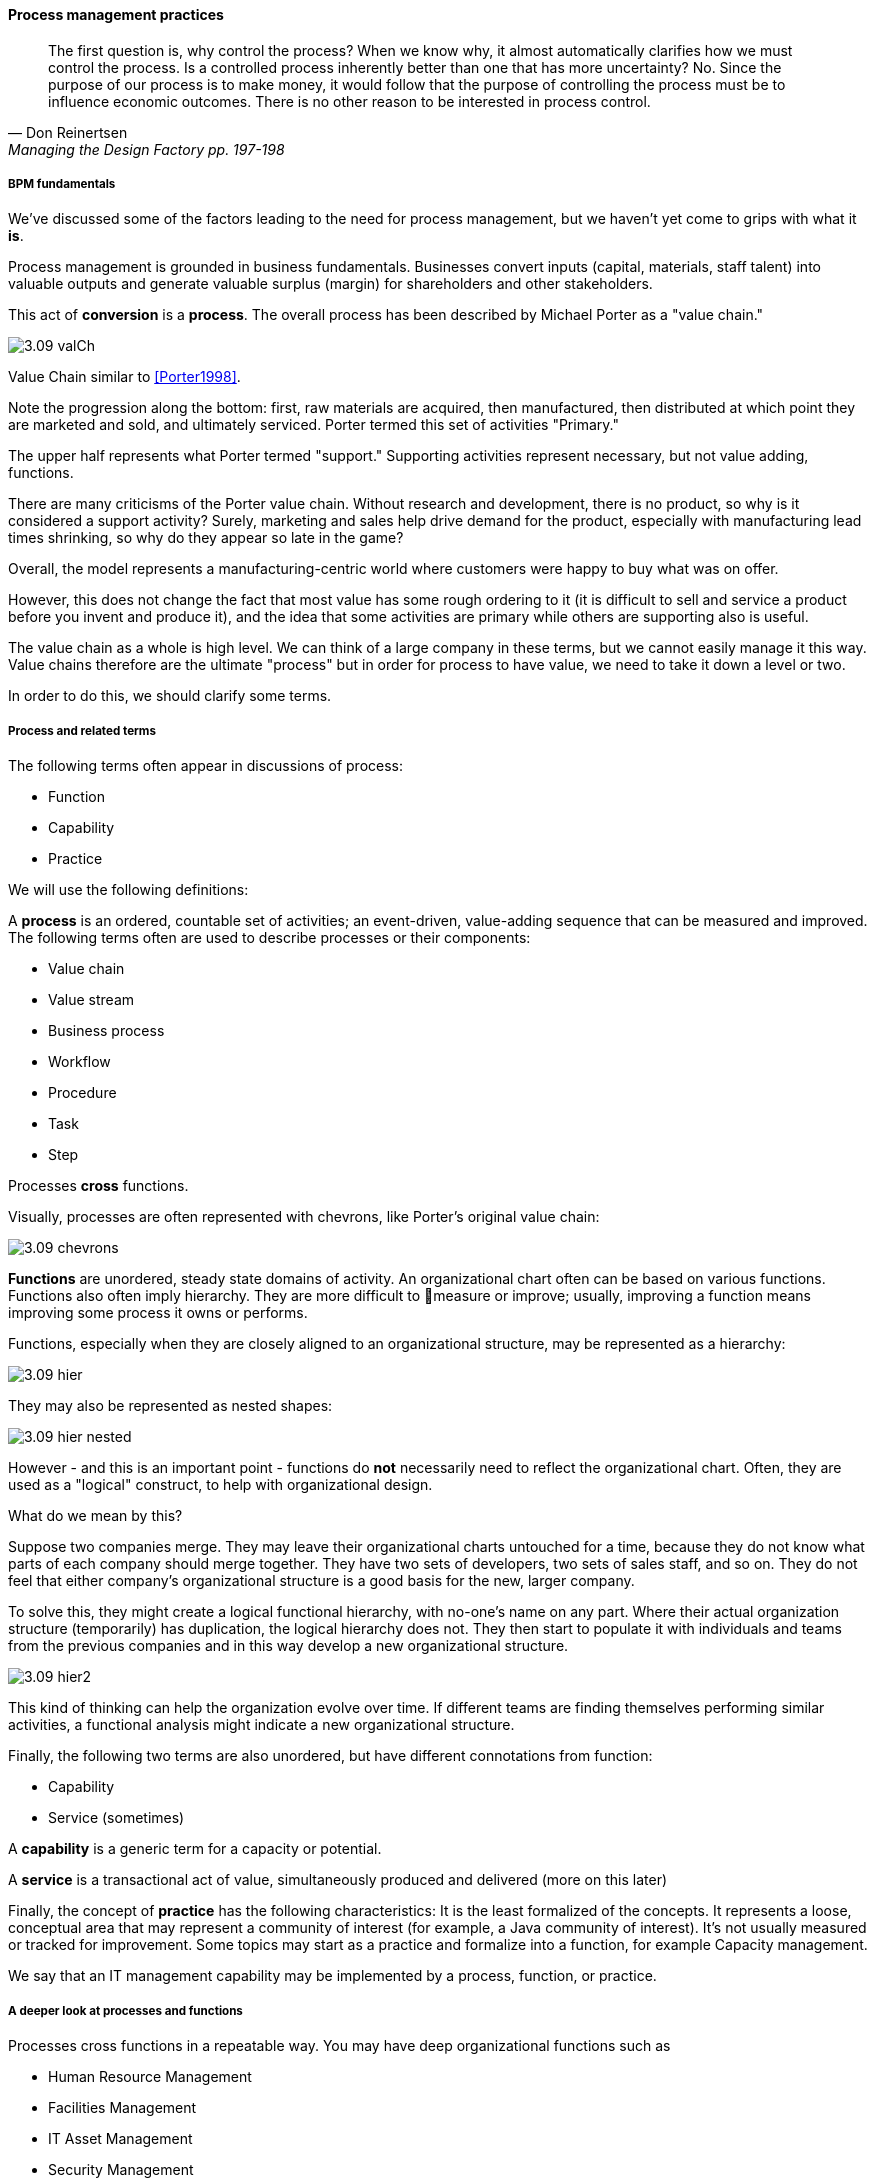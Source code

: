==== Process management practices
[quote, Don Reinertsen, Managing the Design Factory pp. 197-198]
The first question is, why control the process? When we know why, it almost automatically clarifies how we must control the process. Is a controlled process inherently better than one that has more uncertainty? No. Since the purpose of our process is to make money, it would follow that the purpose of controlling the process must be to influence economic outcomes. There is no other reason to be interested in process control.

===== BPM fundamentals
We've discussed some of the factors leading to the need for process management, but we haven't yet come to grips with what it *is*.

Process management is grounded in business fundamentals. Businesses convert inputs (capital, materials, staff talent) into valuable outputs and generate valuable surplus (margin) for shareholders and other stakeholders.

This act of *conversion* is a *process*. The overall process has been described by Michael Porter as a "value chain."

image::images/3.09-valCh.png[]
Value Chain similar to <<Porter1998>>.

Note the progression along the bottom: first, raw materials are acquired, then manufactured, then distributed at which point they are marketed and sold, and ultimately serviced. Porter termed this set of activities "Primary."

The upper half represents what Porter termed "support." Supporting activities represent necessary, but not value adding, functions.

There are many criticisms of the Porter value chain. Without research and development, there is no product, so why is it considered a support activity? Surely, marketing and sales help drive demand for the product, especially with manufacturing lead times shrinking, so why do they appear so late in the game?

Overall, the model represents a manufacturing-centric world where customers were happy to buy what was on offer.

However, this does not change the fact that most value has some rough ordering to it (it is difficult to sell and service a product before you invent and produce it), and the idea that some activities are primary while others are supporting also is useful.

The value chain as a whole is high level. We can think of a large company in these terms, but we cannot easily manage it this way. Value chains therefore are the ultimate "process" but in order for process to have value, we need to take it down a level or two.

In order to do this, we should clarify some terms.

===== Process and related terms

The following terms often appear in discussions of process:

* Function
* Capability
* Practice

We will use the following definitions:

A *process* is an ordered, countable set of activities; an event-driven, value-adding sequence that can be measured and improved. The following terms often are used to describe processes or their components:

* Value chain
* Value stream
* Business process
* Workflow
* Procedure
* Task
* Step

Processes *cross* functions.

Visually, processes are often represented with chevrons, like Porter's original value chain:

image::images/3.09-chevrons.png[]

*Functions* are unordered, steady state domains of activity. An organizational chart often can be based on various functions. Functions also often imply hierarchy. They are more difficult to measure or improve; usually, improving a function means improving some process it owns or performs.

Functions, especially when they are closely aligned to an organizational structure, may be represented as a hierarchy:

image::images/3.09-hier.png[]

They may also be represented as nested shapes:

image::images/3.09-hier-nested.png[]

However - and this is an important point - functions do *not* necessarily need to reflect the organizational chart. Often, they are used as a "logical" construct, to help with organizational design.

What do we mean by this?

Suppose two companies merge. They may leave their organizational charts untouched for a time, because they do not know what parts of each company should merge together. They have two sets of developers, two sets of sales staff, and so on. They do not feel that either company's organizational structure is a good basis for the new, larger company.

To solve this, they might create a logical functional hierarchy, with no-one's name on any part. Where their actual organization structure (temporarily) has duplication, the logical hierarchy does not. They then start to populate it with individuals and teams from the previous companies and in this way develop a new organizational structure.

image::images/3.09-hier2.png[]

This kind of thinking can help the organization evolve over time. If different teams are finding themselves performing similar activities, a functional analysis might indicate a new organizational structure.

Finally, the following two terms are also unordered, but have different connotations from function:

* Capability
* Service (sometimes)

A *capability* is a generic term for a capacity or potential.

A *service* is a transactional act of value, simultaneously produced and delivered (more on this later)

Finally, the concept of *practice* has the following characteristics: It is the least formalized of the concepts. It represents a loose, conceptual area that may represent a community of interest (for example, a Java community of interest). It's not usually measured or tracked for improvement. Some topics may start as a practice and formalize into a function, for example Capacity management.

We say that an IT management capability may be implemented by a process, function, or practice.

===== A deeper look at processes and functions
Processes cross functions in a repeatable way. You may have deep organizational functions such as

* Human Resource Management
* Facilities Management
* IT Asset Management
* Security Management
* Network Management

However, you have a value adding activity of bringing in a new employee that involved ALL of these functions:

image::images/3.09-ProcXFunc.png[]

. The HR department enters the employee in the HR system.
. Either the HR department or the hiring manager requests space from Facilities Management.
. A workstation and smart phone are requested from IT Asset Management
. When those devices are received, Security authorizes them (and the employee) to enterprise systems (critically the enterprise directory)
. If a wired connection is needed, Network Management may be required to "turn  on" a port in the employee's location.

This is a deliberately older, traditional workflow. Modern organizations may accelerate things:

. HR enters a record
. All employees use common "hoteling" space, so the major Facilities concern is whether the space can accommodate the peak # of employees seen (e.g. at 10 AM on a Monday)
. Equipment is either BYOD (Bring Your Own Device) or is ordered from an authorized vendor and drop-shipped directly to the employee
. In either case, security must establish some control over the devices, so that organizational data remains secure. There are various approaches for this, even for devices owned by the employee.
. Networking in modern organizations is almost all wireless, but the employee still requires the appropriate credentials, likely provided by security. As with facilities, Networking's concerns now move to questions of capacity and availability of the overall infrastructure.

Notice however that even in the modern scenario we have an end to end, repeatable value flow that crosses distinct domains of concern. The employee is not productive until all these steps are taken. Since the employee starts drawing payroll on hire, there is a substantial cost of delay for this entire process. A week's unproductive time could amount to $10,000 or more, wasted.

Such delays can easily happen, when functional areas are focused just on their responsibility, and no-one is concerned for the overall process. This is why Rummler and Brache titled their book, _Improving Performance: How to Manage the White Space on the Organization Chart_. The "white space" they are talking about is the spaces between the functions, also termed "silos" or "towers:"

image::images/3.09-PXFNamed.png[]

Finally, context is everything. Notice that this end to end process of "onboard employee" belongs to the overall supporting activity of Human Resource Management in terms of the value chain we started with:

image::images/3.09-ProcContext.png[]

There is a rich variety of ways to think about enterprises and their operations at the largest scale. We will return to the question of process context and value chain in the chapter section on process frameworks. For now, we will move to a more detailed level of process modeling, now that we have introduced certain key concepts.

===== Process modeling

It's not all about this




Processes, as a best practice, are named with active verbs.

ordering, synch, conditionality

Swimlanes

BPMN, BPEL

===== RACI
also seen in general treatments of mgmt, project mgmt, etc - also EA/BizArch

but most refined in process approaches

How to structure the matrix

RACI
focus on specific decisions rather than abstract concepts like empowerment and strong vs. weak teams. It is much more useful for teams to know which product features they can change without outside approval than it is to find out they are "empowered."

reinertsen has stuff on this

===== Process granularity
[quote, Alex Sharp, Workflow Modeling]
One organization enthusiastically embraced process improvement, with good reason: customers, suppliers, and employees found the company's processes slow, inconsistent, and error prone. Unfortunately, they were so enthusiastic that each team defined the work of their small group or department as a complete process. Of course, each of these was in fact the contribution of a specialized functional group to some larger, but unidentified, processes. Each of these "processes" was "improved" independently, and you can guess what happened. +
 +
 Within the boundaries of each process, improvements were implemented that made work more efficient from the perspective of the performer. However, these mini-processes were efficient largely because they had front-end constraints that made work easier for the performer but imposed a burden on the customer or the preceding process. The attendant delay and effort meant that the true business processes behaved even more poorly than they had before. This is a common outcome when processes are defined too "small." Moral: Don't confuse subprocesses or activities with business processes.

If processes are connected on a 1:1 basis, then we say that they are part of a single, end-to-end, business process.

 <<Sharp2009>>

Precision and accuracy in process management?

====== Case Management

===== Process vs execution (execution includes concern for resource)

====== Decision rules
 Reinertsen Boeing case

Rule engines

===== Cynefin and the Checklist Manifesto
  The problem of determinism
  Required interactions as well as required steps
  Process as a Mintzberg liaison mechanism





* "Process" at Toyota (Rother)
